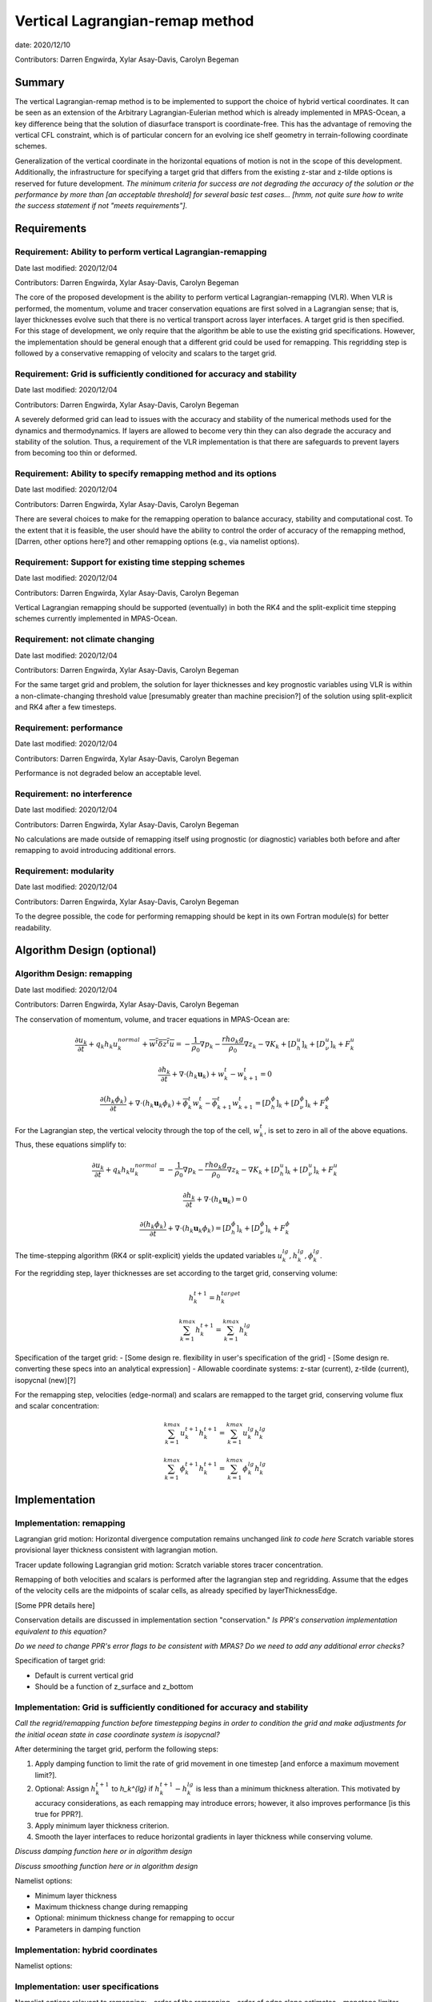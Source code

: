 .. role:: red

Vertical Lagrangian-remap method
================================

date: 2020/12/10

Contributors: Darren Engwirda, Xylar Asay-Davis, Carolyn Begeman



Summary
-------

The vertical Lagrangian-remap method is to be implemented to support the choice 
of hybrid vertical coordinates. It can be seen as an extension of the Arbitrary 
Lagrangian-Eulerian method which is already implemented in MPAS-Ocean, a key 
difference being that the solution of diasurface transport is coordinate-free. 
This has the advantage of removing the vertical CFL constraint, which is of 
particular concern for an evolving ice shelf geometry in terrain-following 
coordinate schemes. 

Generalization of the vertical coordinate in the horizontal 
equations of motion is not in the scope of this development. Additionally, the 
infrastructure for specifying a target grid that differs from the existing 
z-star and z-tilde options is reserved for future development.
*The minimum criteria for success are not degrading the accuracy of the solution 
or the performance by more than [an acceptable threshold] for several basic test 
cases... [hmm, not quite sure how to write the success statement if not "meets requirements"].*


Requirements
------------

Requirement: Ability to perform vertical Lagrangian-remapping
^^^^^^^^^^^^^^^^^^^^^^^^^^^^^^^^^^^^^^^^^^^^^^^^^^^^^^^^^^^^^

Date last modified: 2020/12/04

Contributors: Darren Engwirda, Xylar Asay-Davis, Carolyn Begeman

The core of the proposed development is the ability to perform vertical 
Lagrangian-remapping (VLR). When VLR is performed, the momentum, volume and 
tracer conservation equations are first solved in a Lagrangian sense; that is, 
layer thicknesses evolve such that there is no vertical transport across layer 
interfaces. A target grid is then specified. For this stage of development, 
we only require that the algorithm be able to use the existing grid 
specifications. However, the implementation should be general enough that 
a different grid could be used for remapping. This regridding step is followed 
by a conservative remapping of velocity and scalars to the target grid. 

Requirement: Grid is sufficiently conditioned for accuracy and stability
^^^^^^^^^^^^^^^^^^^^^^^^^^^^^^^^^^^^^^^^^^^^^^^^^^^^^^^^^^^^^^^^^^^^^^^^

Date last modified: 2020/12/04

Contributors: Darren Engwirda, Xylar Asay-Davis, Carolyn Begeman

A severely deformed grid can lead to issues with the accuracy and stability of 
the numerical methods used for the dynamics and thermodynamics. If layers are 
allowed to become very thin they can also degrade the accuracy and stability of 
the solution. Thus, a requirement of the VLR implementation is that there are 
safeguards to prevent layers from becoming too thin or deformed. 

Requirement: Ability to specify remapping method and its options
^^^^^^^^^^^^^^^^^^^^^^^^^^^^^^^^^^^^^^^^^^^^^^^^^^^^^^^^^^^^^^^^

Date last modified: 2020/12/04

Contributors: Darren Engwirda, Xylar Asay-Davis, Carolyn Begeman

There are several choices to make for the remapping operation to balance accuracy, 
stability and computational cost. To the extent that it is feasible, the user 
should have the ability to control the order of accuracy of the remapping method,
[Darren, other options here?] and other remapping options (e.g., via namelist options).

Requirement: Support for existing time stepping schemes
^^^^^^^^^^^^^^^^^^^^^^^^^^^^^^^^^^^^^^^^^^^^^^^^^^^^^^^

Date last modified: 2020/12/04

Contributors: Darren Engwirda, Xylar Asay-Davis, Carolyn Begeman

Vertical Lagrangian remapping should be supported (eventually) in both the RK4 
and the split-explicit time stepping schemes currently implemented in MPAS-Ocean. 

Requirement: not climate changing
^^^^^^^^^^^^^^^^^^^^^^^^^^^^^^^^^

Date last modified: 2020/12/04

Contributors: Darren Engwirda, Xylar Asay-Davis, Carolyn Begeman

For the same target grid and problem, the solution for layer thicknesses and key 
prognostic variables using VLR is within a non-climate-changing threshold value 
[presumably greater than machine precision?] of the solution using split-explicit 
and RK4 after a few timesteps.

Requirement: performance
^^^^^^^^^^^^^^^^^^^^^^^^

Date last modified: 2020/12/04

Contributors: Darren Engwirda, Xylar Asay-Davis, Carolyn Begeman

Performance is not degraded below an acceptable level.

Requirement: no interference
^^^^^^^^^^^^^^^^^^^^^^^^^^^^

Date last modified: 2020/12/04

Contributors: Darren Engwirda, Xylar Asay-Davis, Carolyn Begeman

No calculations are made outside of remapping itself using prognostic (or 
diagnostic) variables both before and after remapping to avoid introducing 
additional errors.

Requirement: modularity
^^^^^^^^^^^^^^^^^^^^^^^

Date last modified: 2020/12/04

Contributors: Darren Engwirda, Xylar Asay-Davis, Carolyn Begeman

To the degree possible, the code for performing remapping should be kept in its 
own Fortran module(s) for better readability.



Algorithm Design (optional)
---------------------------

Algorithm Design: remapping
^^^^^^^^^^^^^^^^^^^^^^^^^^^
Date last modified: 2020/12/04

Contributors: Darren Engwirda, Xylar Asay-Davis, Carolyn Begeman

The conservation of momentum, volume, and tracer equations in MPAS-Ocean are:

.. math::

   \frac{\partial u_k}{\partial t} + q_k h_k u_k^{normal} + \overline{w^t \delta z^t u} = -\frac{1}{\rho_0} \nabla p_k - \frac{rho_k g}{\rho_0} \nabla z_k - \nabla K_k + [D_h^u]_k + [D_{\nu}^u]_k + F_k^u
   
   \frac{\partial h_k}{\partial t} + \nabla \cdot (h_k \mathbf{u}_k) + w_k^t - w_{k+1}^t = 0

   \frac{\partial (h_k \phi_k)}{\partial t} + \nabla \cdot (h_k \mathbf{u}_k \phi_k) + \overline{\phi}_k^t w_k^t - \overline{\phi}_{k+1}^t w_{k+1}^t = [D_h^{\phi}]_k + [D_{\nu}^{\phi}]_k + F_k^{\phi}
   
For the Lagrangian step, the vertical velocity through the top of the cell, :math:`w_k^t`, is set to zero in all of the above equations. Thus, these equations simplify to:

.. math::

   \frac{\partial u_k}{\partial t} + q_k h_k u_k^{normal} = -\frac{1}{\rho_0} \nabla p_k - \frac{rho_k g}{\rho_0} \nabla z_k - \nabla K_k + [D_h^u]_k + [D_{\nu}^u]_k + F_k^u
   
   \frac{\partial h_k}{\partial t} + \nabla \cdot (h_k \mathbf{u}_k) = 0

   \frac{\partial (h_k \phi_k)}{\partial t} + \nabla \cdot (h_k \mathbf{u}_k \phi_k) = [D_h^{\phi}]_k + [D_{\nu}^{\phi}]_k + F_k^{\phi}
   
The time-stepping algorithm (RK4 or split-explicit) yields the updated 
variables :math:`u_k^{lg},h_k^{lg},\phi_k^{lg}`.

For the regridding step, layer thicknesses are set according to the target 
grid, conserving volume:

.. math::

   h_k^{t+1} = h_k^{target}
   
   \sum_{k=1}^{kmax}h_k^{t+1} = \sum_{k=1}^{kmax}h_k^{lg}

Specification of the target grid:
- [Some design re. flexibility in user's specification of the grid]
- [Some design re. converting these specs into an analytical expression]
- Allowable coordinate systems: z-star (current), z-tilde (current), isopycnal (new)[?]

For the remapping step, velocities (edge-normal) and scalars are remapped to 
the target grid, conserving volume flux and scalar concentration:

.. math::

   \sum_{k=1}^{kmax} u_k^{t+1} h_k^{t+1} = \sum_{k=1}^{kmax} u_k^{lg} h_k^{lg}
   
   \sum_{k=1}^{kmax} \phi_k^{t+1} h_k^{t+1} = \sum_{k=1}^{kmax} \phi_k^{lg} h_k^{lg}



Implementation
--------------

Implementation: remapping
^^^^^^^^^^^^^^^^^^^^^^^^^
Lagrangian grid motion:
Horizontal divergence computation remains unchanged *link to code here*
Scratch variable stores provisional layer thickness consistent with lagrangian motion.

Tracer update following Lagrangian grid motion:
Scratch variable stores tracer concentration.

Remapping of both velocities and scalars is performed after the lagrangian step and regridding. 
Assume that the edges of the velocity cells are the midpoints of scalar cells, as already specified by layerThicknessEdge.

[Some PPR details here]

Conservation details are discussed in implementation section "conservation."
*Is PPR's conservation implementation equivalent to this equation?*

*Do we need to change PPR's error flags to be consistent with MPAS?*
*Do we need to add any additional error checks?*

Specification of target grid:

- Default is current vertical grid
- Should be a function of z_surface and z_bottom



Implementation: Grid is sufficiently conditioned for accuracy and stability
^^^^^^^^^^^^^^^^^^^^^^^^^^^^^^^^^^^^^^^^^^^^^^^^^^^^^^^^^^^^^^^^^^^^^^^^^^^

*Call the regrid/remapping function before timestepping begins in order to 
condition the grid and make adjustments for the initial ocean state in case 
coordinate system is isopycnal?*

After determining the target grid, perform the following steps:

#. Apply damping function to limit the rate of grid movement in one timestep 
   [and enforce a maximum movement limit?]. 
#. Optional: Assign :math:`h_k^{t+1}` to `h_k^{lg}` if :math:`h_k^{t+1} - h_k^{lg}` is 
   less than a minimum thickness alteration. This motivated by accuracy 
   considerations, as each remapping may introduce errors; however, it also 
   improves performance [is this true for PPR?].
#. Apply minimum layer thickness criterion.
#. Smooth the layer interfaces to reduce horizontal gradients in layer 
   thickness while conserving volume.

*Discuss damping function here or in algorithm design*

*Discuss smoothing function here or in algorithm design*

Namelist options:

- Minimum layer thickness
- Maximum thickness change during remapping
- Optional: minimum thickness change for remapping to occur
- Parameters in damping function


Implementation: hybrid coordinates
^^^^^^^^^^^^^^^^^^^^^^^^^^^^^^^^^^
Namelist options:

Implementation: user specifications
^^^^^^^^^^^^^^^^^^^^^^^^^^^^^^^^^^^
Namelist options relevant to remapping:
- order of the remapping
- order of edge slope estimates
- monotone limiter
- boundary condition option
- option to output some diagnostics?
*Some other remapping options here*

Implementation: multiple time stepping schemes
^^^^^^^^^^^^^^^^^^^^^^^^^^^^^^^^^^^^^^^^^^^^^^
Namelist options
- config_time_integrator = 'vertical_lagrangian_remap'

A new function will be called instead of ocn_time_integrator_rk4 when VLR is active (e.g., ocn_time_integrator_rk4_vlr). This is motivated by the fact that the vertical velocity, thickness and tracer updates are performed in a different sequence. Some of the functions it calls (ocn_vert_transport_velocity_top, ocn_tend_thick, ocn_tend_tracer, etc.) may have substitutes or have embedded case-clauses for VLR. 

Implementation: not climate changing
^^^^^^^^^^^^^^^^^^^^^^^^^^^^^^^^^^^^
*I don't know if there are specific implementation details to discuss* 

Implementation: performance
^^^^^^^^^^^^^^^^^^^^^^^^^^^
Options for improving performance:
- Using the split-explicit scheme
- Splitting the scalar and momentum timesteps
- Only remapping when the change in thickness exceeds given threshold
- Optimizing/parallelizing PPR?

Implementation: conservation
^^^^^^^^^^^^^^^^^^^^^^^^^^^^
*PPR details here*

Implementation: no interference
^^^^^^^^^^^^^^^^^^^^^^^^^^^^^^^
Ensure that no calculations are made outside of remapping itself using prognostic (or diagnostic) variables both before and after remapping to avoid introducing additional errors.

Look for places in the code where prognostic variables are used at the previos timestep.
Temporarily set X_prev to unrealistic value after remapping so that any errors generated will be detectable?

Implementation: modularity
^^^^^^^^^^^^^^^^^^^^^^^^^^
Remapping operations (PPR) are performed in a separate routine. 
Target grid levels should be determined in a separate routine.
Where to determine timestep for remapping?

*This section should detail the plan for implementing the design solution for
requirement XXX. In general, this section is software-centric with a focus on
software implementation. Pseudo code is appropriate in this section. Links to
actual source code are appropriate. Project management items, such as git
branches, timelines and staffing are also appropriate.*

Testing
-------

Testing and Validation: remapping
^^^^^^^^^^^^^^^^^^^^^^^^^^^^^^^^^
Ability to handle strong vertical velocities: maybe baroclinic channel test case
Evaluating spurious mixing due to remapping: Internal wave test case. Compare mixing between cases with and without VLR for RK4.

Testing and Validation: hybrid coordinates
^^^^^^^^^^^^^^^^^^^^^^^^^^^^^^^^^^^^^^^^^^
Seamount test case for dropping bottom cells?
Ice shelf test case for dropping top cells

Testing and Validation: user specifications
^^^^^^^^^^^^^^^^^^^^^^^^^^^^^^^^^^^^^^^^^^^

Testing and Validation: multiple time stepping schemes
^^^^^^^^^^^^^^^^^^^^^^^^^^^^^^^^^^^^^^^^^^^^^^^^^^^^^^
RK4 with and without VLR: internal wave test case. Set the target grid equal both with and without VLR.

Split-explicit with and without VLR: internal wave test case. Shouldn't lead to remapping because motion is high frequency.

Testing and Validation: not climate changing
^^^^^^^^^^^^^^^^^^^^^^^^^^^^^^^^^^^^^^^^^^^^
Global ocean test case?

Testing and Validation: performance
^^^^^^^^^^^^^^^^^^^^^^^^^^^^^^^^^^^

Testing and Validation: conservation
^^^^^^^^^^^^^^^^^^^^^^^^^^^^^^^^^^^^
Sufficient to test that PPR is conservative?
Vertical convergence test: 

Testing and Validation: no interference
^^^^^^^^^^^^^^^^^^^^^^^^^^^^^^^^^^^^^^^
Some evaluation of sub-grid momentum and scalar fluxes

*How will XXX be tested, i.e., how will be we know when we have met requirement
XXX? Which tests from the regression suites are appropriate?  How would they
need to be configured or modified to test that the new software is working
properly?  What additions or modifications to the nightly regression suite might
be made to ensure that the new capability continues to work as expected?*
